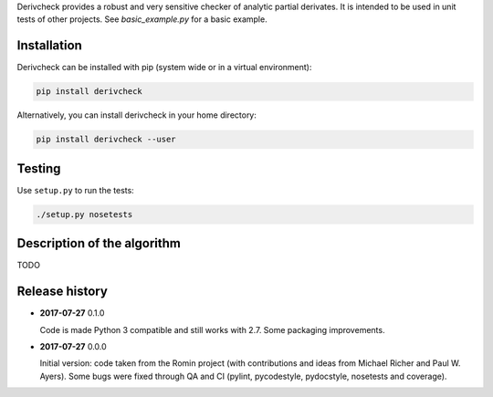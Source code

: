 Derivcheck provides a robust and very sensitive checker of analytic partial
derivates. It is intended to be used in unit tests of other projects. See
`basic_example.py` for a basic example.

Installation
============

Derivcheck can be installed with pip (system wide or in a virtual environment):

.. code:: bash

    pip install derivcheck

Alternatively, you can install derivcheck in your home directory:

.. code:: bash

    pip install derivcheck --user


Testing
=======

Use ``setup.py`` to run the tests:

.. code:: bash

    ./setup.py nosetests


Description of the algorithm
============================

TODO



Release history
===============

- **2017-07-27** 0.1.0

  Code is made Python 3 compatible and still works with 2.7. Some packaging
  improvements.

- **2017-07-27** 0.0.0

  Initial version: code taken from the Romin project (with contributions and
  ideas from Michael Richer and Paul W. Ayers). Some bugs were fixed through QA
  and CI (pylint, pycodestyle, pydocstyle, nosetests and coverage).
